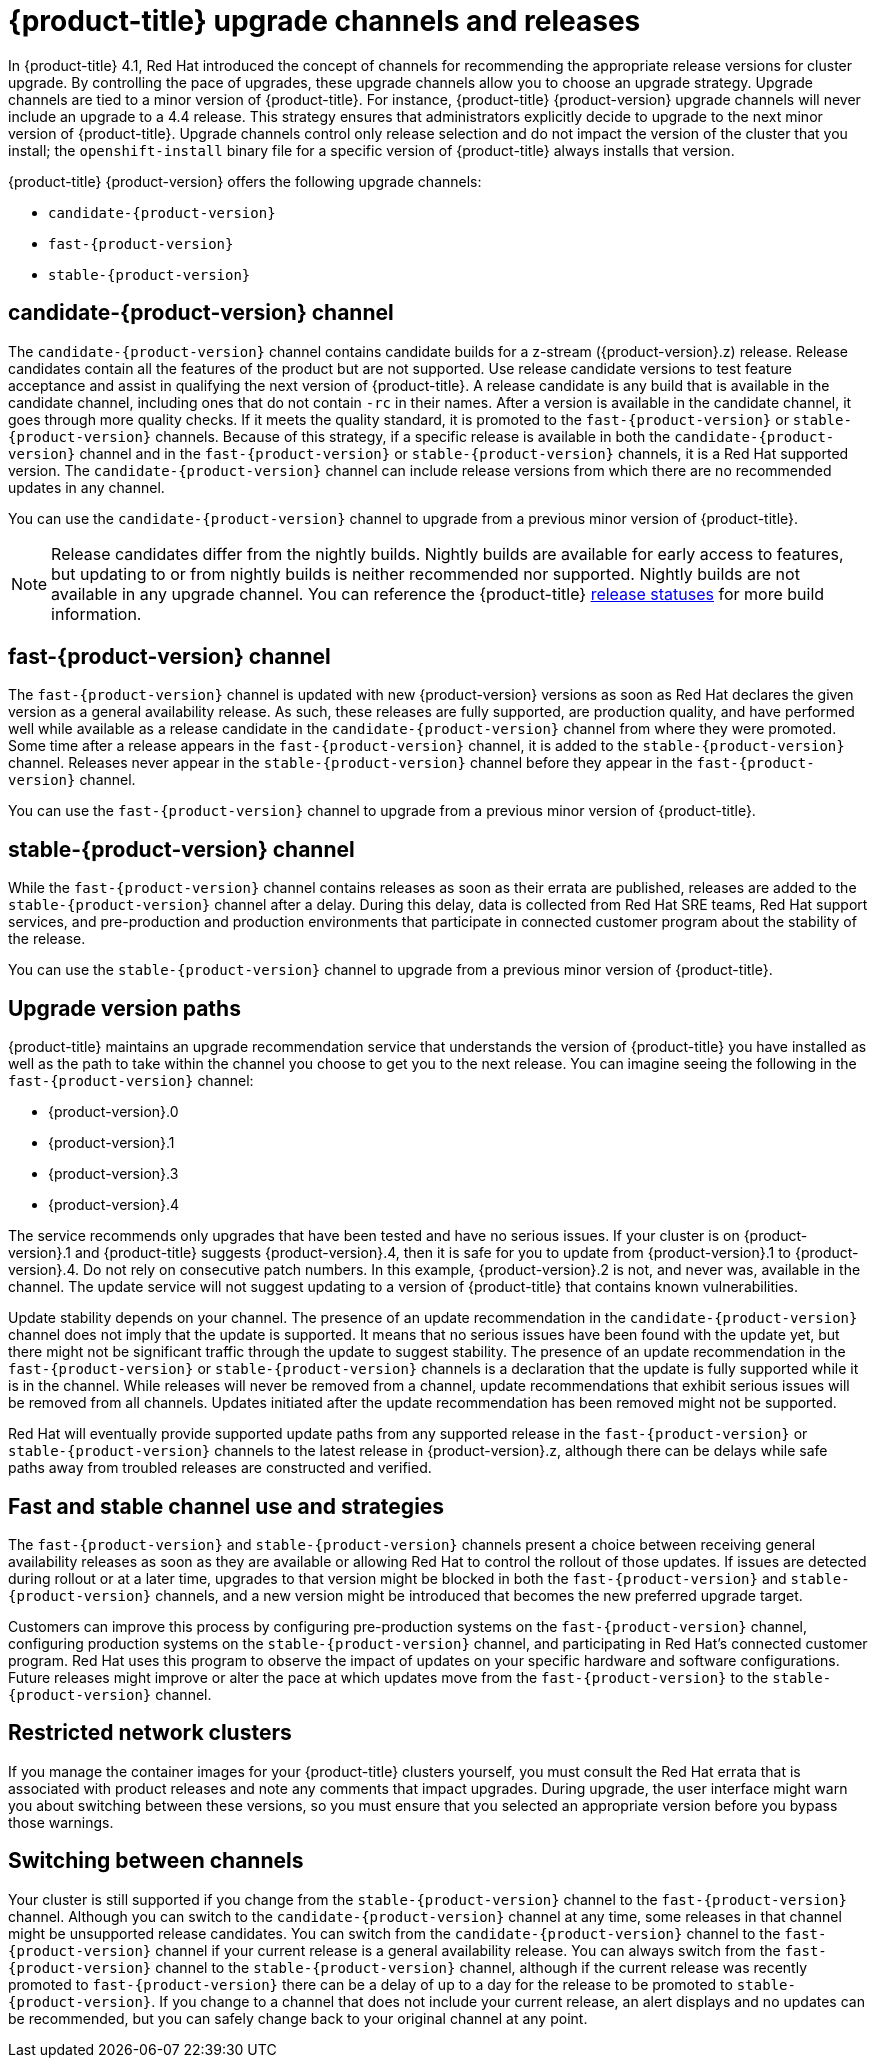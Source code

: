 // Module included in the following assemblies:
//
// * updating/updating-cluster.adoc
// * updating/updating-cluster-between-minor.adoc
// * updating/updating-cluster-cli.adoc
// * updating/updating-cluster-rhel-compute.adoc
// * updating/updating-disconnected-cluster.adoc

[id="understanding-upgrade-channels_{context}"]
= {product-title} upgrade channels and releases

In {product-title} 4.1, Red Hat introduced the concept of channels for
recommending the appropriate release versions for cluster upgrade. By controlling
the pace of upgrades, these upgrade channels allow you to choose an upgrade
strategy. Upgrade channels are tied to a minor version of
{product-title}. For instance, {product-title} {product-version}
upgrade channels will never include an upgrade to a 4.4 release. This strategy ensures that
administrators explicitly decide to upgrade to the next minor version of
{product-title}. Upgrade channels control only release selection and do not impact the version of the cluster that you install; the `openshift-install`
binary file for a specific version of {product-title} always installs that version.

{product-title} {product-version} offers the following upgrade channels:

* `candidate-{product-version}`
* `fast-{product-version}`
* `stable-{product-version}`

[discrete]
== candidate-{product-version} channel

The `candidate-{product-version}` channel contains candidate builds for a z-stream
({product-version}.z) release.
Release candidates contain all the features of the product but are not supported. Use release candidate versions to test feature acceptance and assist in qualifying the next version
of {product-title}.
A release candidate is any build that is available in the candidate channel, including ones that do not contain `-rc` in their names.
After a version is available in the candidate channel, it goes through more quality checks. If
it meets the quality standard, it is promoted to the `fast-{product-version}` or `stable-{product-version}` channels.
Because of this strategy, if a specific release is available in both the `candidate-{product-version}` channel and in the `fast-{product-version}`
or `stable-{product-version}` channels, it is a Red Hat supported version.
The `candidate-{product-version}` channel can include release versions from which there are no recommended updates in any channel.

You can use the `candidate-{product-version}` channel to upgrade from a previous minor version of
{product-title}.

[NOTE]
====
Release candidates differ from the nightly builds. Nightly
builds are available for early access to features, but updating to or from nightly
builds is neither recommended nor supported. Nightly builds are not available in
any upgrade channel. You can reference the {product-title}
ifdef::openshift-origin[]
link:https://origin-release.apps.ci.l2s4.p1.openshiftapps.com/[release statuses] 
endif::[]
ifndef::openshift-origin[]
link:https://openshift-release.apps.ci.l2s4.p1.openshiftapps.com/[release statuses]
endif::[]
for more build information.
====

[discrete]
== fast-{product-version} channel

The `fast-{product-version}` channel is updated with new {product-version}
versions as soon as Red Hat declares the given version as a general availability
release. As such, these releases are fully supported, are production quality, and have
performed well while available as a release candidate in the `candidate-{product-version}`
channel from where they were promoted. Some time after a release appears in the
`fast-{product-version}` channel, it is added to the `stable-{product-version}` channel. Releases
never appear in the `stable-{product-version}` channel before they appear in the `fast-{product-version}` channel.

You can use the `fast-{product-version}` channel to upgrade from a previous minor version of
{product-title}.

[discrete]
== stable-{product-version} channel

While the `fast-{product-version}` channel contains releases as soon
as their errata are published, releases are added to the `stable-{product-version}` channel
after a delay. During this delay, data is collected from Red Hat SRE teams, Red Hat support services,
and pre-production and production environments that participate in connected customer program about the stability of the release.

You can use the `stable-{product-version}` channel to upgrade from a previous minor version of
{product-title}.

[discrete]
== Upgrade version paths

{product-title} maintains an upgrade recommendation service that understands the
version of {product-title} you have installed as well as the path to take within
the channel you choose to get you to the next release. You can imagine seeing the
following in the `fast-{product-version}` channel:

* {product-version}.0
* {product-version}.1
* {product-version}.3
* {product-version}.4

The service recommends only upgrades that have been tested and have no serious issues.
If your cluster is on {product-version}.1 and {product-title} suggests
{product-version}.4, then it is safe for you to update from {product-version}.1 to {product-version}.4. Do not rely on consecutive patch numbers. In this example, {product-version}.2 is not, and never was, available in the channel. The update service will not suggest updating to a version of {product-title} that contains known vulnerabilities.

Update stability depends on your channel. The presence of an update recommendation in
the `candidate-{product-version}` channel does not imply that the update is supported.
It means that no serious issues have been found with the update yet, but there might
not be significant traffic through the update to suggest stability. The presence of
an update recommendation in the `fast-{product-version}` or `stable-{product-version}`
channels is a declaration that the update is fully supported while it is in the
channel. While releases will never be removed from a channel, update recommendations
that exhibit serious issues will be removed from all channels. Updates initiated
after the update recommendation has been removed might not be supported.

Red Hat will eventually provide supported update paths from any supported release in the `fast-{product-version}`
or `stable-{product-version}` channels to the latest release in {product-version}.z,
although there can be delays while safe paths away from troubled releases are
constructed and verified.

[discrete]
== Fast and stable channel use and strategies

The `fast-{product-version}` and `stable-{product-version}` channels present a choice between receiving
general availability releases as soon as they are available or allowing Red Hat to
control the rollout of those updates. If issues are detected during rollout or at a
later time, upgrades to that version might be blocked in both the `fast-{product-version}` and
`stable-{product-version}` channels, and a new version might be introduced that becomes the new
preferred upgrade target.

Customers can improve this process by configuring pre-production systems on the
`fast-{product-version}` channel, configuring production systems on the `stable-{product-version}` channel,
and participating in Red Hat’s connected customer program. Red
Hat uses this program to observe the impact of updates on your specific hardware and software
configurations. Future releases might improve or alter the pace at which updates move
from the `fast-{product-version}` to the `stable-{product-version}` channel.

[discrete]
== Restricted network clusters

If you manage the container images for your {product-title} clusters yourself, you must consult the Red Hat errata that is associated with product releases and note any comments that impact upgrades.
During upgrade, the user interface might warn you about switching between these versions,
so you must ensure that you selected an appropriate version before you bypass those warnings.

[discrete]
== Switching between channels

Your cluster is still supported if you change from the `stable-{product-version}` channel to
the `fast-{product-version}` channel. Although you can switch to the
`candidate-{product-version}` channel at any time, some releases in that channel might be unsupported release candidates.
You can switch from the `candidate-{product-version}` channel to the `fast-{product-version}` channel
if your current release is a general availability release. You can always
switch from the `fast-{product-version}` channel to the `stable-{product-version}` channel, although if the current release was recently promoted to
`fast-{product-version}` there can
be a delay of up to a day for the release to be promoted to
`stable-{product-version}`. If you change to a channel that does not include your
current release, an alert displays and no updates can be recommended, but you can
safely change back to your original channel at any point.
